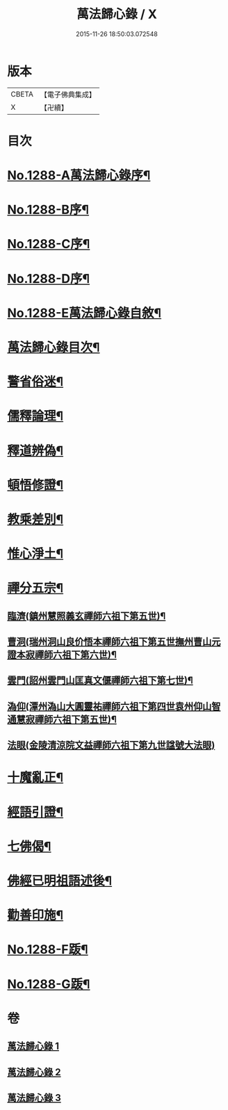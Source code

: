 #+TITLE: 萬法歸心錄 / X
#+DATE: 2015-11-26 18:50:03.072548
* 版本
 |     CBETA|【電子佛典集成】|
 |         X|【卍續】    |

* 目次
* [[file:KR6q0174_001.txt::001-0397c1][No.1288-A萬法歸心錄序¶]]
* [[file:KR6q0174_001.txt::0398a8][No.1288-B序¶]]
* [[file:KR6q0174_001.txt::0398b7][No.1288-C序¶]]
* [[file:KR6q0174_001.txt::0398c14][No.1288-D序¶]]
* [[file:KR6q0174_001.txt::0399a9][No.1288-E萬法歸心錄自敘¶]]
* [[file:KR6q0174_001.txt::0399b12][萬法歸心錄目次¶]]
* [[file:KR6q0174_001.txt::0399c6][警省俗迷¶]]
* [[file:KR6q0174_001.txt::0401c23][儒釋論理¶]]
* [[file:KR6q0174_001.txt::0406b24][釋道辨偽¶]]
* [[file:KR6q0174_002.txt::002-0409b17][頓悟修證¶]]
* [[file:KR6q0174_002.txt::0413c9][教乘差別¶]]
* [[file:KR6q0174_002.txt::0416b3][惟心淨土¶]]
* [[file:KR6q0174_003.txt::003-0417b14][禪分五宗¶]]
** [[file:KR6q0174_003.txt::003-0417b19][臨濟(鎮州慧照義玄禪師六祖下第五世)¶]]
** [[file:KR6q0174_003.txt::0418c21][曹洞(瑞州洞山良价悟本禪師六祖下第五世撫州曹山元證本寂禪師六祖下第六世)¶]]
** [[file:KR6q0174_003.txt::0419b14][雲門(詔州雲門山匡真文偃禪師六祖下第七世)¶]]
** [[file:KR6q0174_003.txt::0419c4][溈仰(潭州溈山大圓靈祐禪師六祖下第四世袁州仰山智通慧寂禪師六祖下第五世)¶]]
** [[file:KR6q0174_003.txt::0419c23][法眼(金陵清涼院文益禪師六祖下第九世諡號大法眼)]]
* [[file:KR6q0174_003.txt::0420a17][十魔亂正¶]]
* [[file:KR6q0174_003.txt::0421b11][經語引證¶]]
* [[file:KR6q0174_003.txt::0422a4][七佛偈¶]]
* [[file:KR6q0174_003.txt::0422a19][佛經已明祖語述後¶]]
* [[file:KR6q0174_003.txt::0423a16][勸善印施¶]]
* [[file:KR6q0174_003.txt::0423c1][No.1288-F䟦¶]]
* [[file:KR6q0174_003.txt::0423c10][No.1288-G䟦¶]]
* 卷
** [[file:KR6q0174_001.txt][萬法歸心錄 1]]
** [[file:KR6q0174_002.txt][萬法歸心錄 2]]
** [[file:KR6q0174_003.txt][萬法歸心錄 3]]
